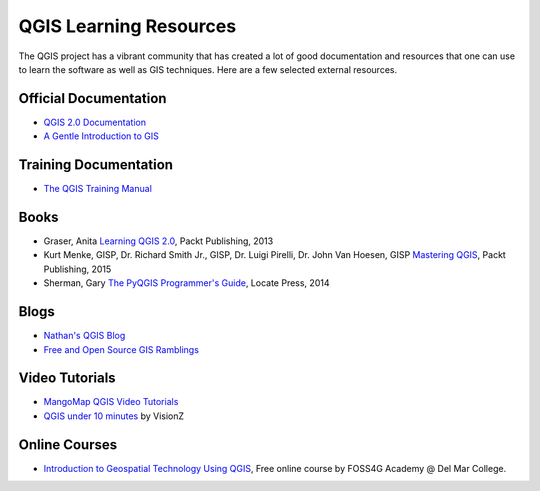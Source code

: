 QGIS Learning Resources
=======================

The QGIS project has a vibrant community that has created a lot of good
documentation and resources that one can use to learn the software as well as
GIS techniques. Here are a few selected external resources.

Official Documentation
----------------------
- `QGIS 2.0 Documentation
  <http://www.qgis.org/en/docs/index.html#documentation-for-qgis-2-0>`_
- `A Gentle Introduction to GIS
  <http://docs.qgis.org/2.2/en/docs/gentle_gis_introduction>`_

Training Documentation
----------------------
- `The QGIS Training Manual <http://manual.linfiniti.com/>`_

Books
-----
- Graser, Anita `Learning QGIS 2.0
  <http://www.packtpub.com/learning-qgis-2-0-to-create-maps-and-perform-geoprocessing-tasks/book>`_,
  Packt Publishing, 2013
- Kurt Menke, GISP, Dr. Richard Smith Jr., GISP, Dr. Luigi Pirelli, Dr. John Van Hoesen, GISP `Mastering QGIS <https://www.packtpub.com/application-development/mastering-qgis>`_, Packt Publishing, 2015
- Sherman, Gary `The PyQGIS Programmer's Guide <https://locatepress.com/ppg>`_,
  Locate Press, 2014

Blogs
-----
- `Nathan's QGIS Blog <http://nathanw.net/>`_
- `Free and Open Source GIS Ramblings <http://anitagraser.com/>`_

Video Tutorials
---------------

- `MangoMap QGIS Video Tutorials <http://qgis-tutorials.mangomap.com/>`_
- `QGIS under 10 minutes <https://www.youtube.com/channel/UCjG-0L40prQXtCS_E525aCw>`_
  by VisionZ

Online Courses
--------------

- `Introduction to Geospatial Technology Using QGIS <http://foss4geo.org/>`_,
  Free online course by FOSS4G Academy @ Del Mar College.
